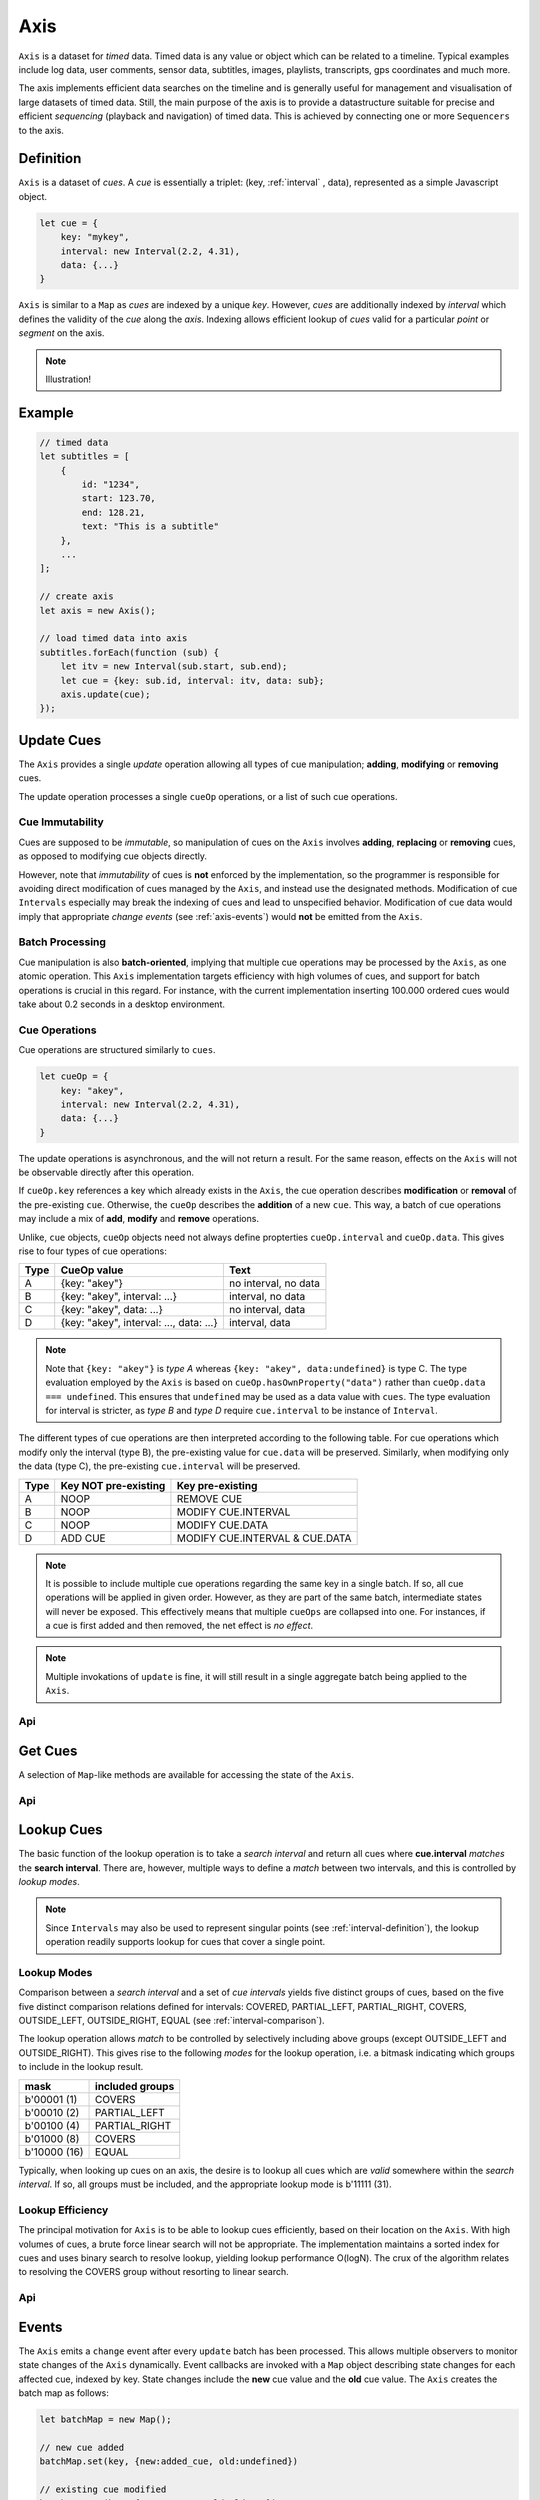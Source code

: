 ..  _axis:

========================================================================
Axis
========================================================================

``Axis`` is a dataset for *timed* data. Timed data is any value or
object which can be related to a timeline. Typical examples include log
data, user comments, sensor data, subtitles, images, playlists,
transcripts, gps coordinates and much more.

The axis implements efficient data searches on the timeline and is
generally useful for management and visualisation of large datasets of
timed data. Still, the main purpose of the axis is to provide a
datastructure suitable for precise and efficient *sequencing* (playback
and navigation) of timed data. This is achieved by connecting one or
more ``Sequencers`` to the axis.


..  axis-definition:

Definition
------------------------------------------------------------------------

``Axis`` is a dataset of *cues*. A *cue* is essentially a triplet: (key,
:ref:`interval` , data), represented as a simple Javascript object.

..  code-block:: javascript

    let cue = {
        key: "mykey",
        interval: new Interval(2.2, 4.31),
        data: {...}
    }


``Axis`` is similar to a ``Map`` as *cues* are indexed by a unique
*key*. However, *cues* are additionally indexed by *interval* which
defines the validity of the *cue* along the *axis*. Indexing allows
efficient lookup of *cues* valid for a particular *point* or *segment*
on the axis.


..  note::

    Illustration!


Example
------------------------------------------------------------------------

..  code-block:: javascript

    // timed data
    let subtitles = [
        {
            id: "1234",
            start: 123.70,
            end: 128.21,
            text: "This is a subtitle"
        },
        ...
    ];

    // create axis
    let axis = new Axis();

    // load timed data into axis
    subtitles.forEach(function (sub) {
        let itv = new Interval(sub.start, sub.end);
        let cue = {key: sub.id, interval: itv, data: sub};
        axis.update(cue);
    });



.. axis-update:

Update Cues
------------------------------------------------------------------------

The ``Axis`` provides a single *update* operation allowing all types
of cue manipulation; **adding**, **modifying** or **removing** cues.

The update operation processes a single ``cueOp`` operations, or a
list of such cue operations.

Cue Immutability
""""""""""""""""""""""""""""""""""""""""""""""""""""""""""""""""""""""""

Cues are supposed to be *immutable*, so manipulation of cues on the
``Axis`` involves **adding**, **replacing** or **removing** cues, as
opposed to modifying cue objects directly.

However, note that *immutability* of cues is **not** enforced by the
implementation, so the  programmer is responsible for avoiding direct
modification of cues managed by the ``Axis``, and instead use the
designated methods. Modification of cue ``Intervals`` especially may
break the indexing of cues and lead to unspecified behavior.
Modification of cue data would imply that appropriate *change events*
(see :ref:`axis-events`) would **not** be emitted from the ``Axis``.

Batch Processing
""""""""""""""""""""""""""""""""""""""""""""""""""""""""""""""""""""""""

Cue manipulation is also **batch-oriented**, implying that multiple cue
operations may be processed by the ``Axis``, as one atomic operation.
This ``Axis`` implementation targets efficiency with high volumes of
cues, and support for batch operations is crucial in this regard. For
instance, with the current implementation inserting 100.000 ordered cues
would take about 0.2 seconds in a desktop environment.


Cue Operations
""""""""""""""""""""""""""""""""""""""""""""""""""""""""""""""""""""""""

Cue operations are structured similarly to ``cues``.

..  code-block:: javascript

    let cueOp = {
        key: "akey",
        interval: new Interval(2.2, 4.31),
        data: {...}
    }

The update operations is asynchronous, and the will not return a result.
For the same reason, effects on the ``Axis`` will not be observable
directly after this operation.

If ``cueOp.key`` references a key which already exists in the
``Axis``, the cue operation describes **modification** or
**removal** of the pre-existing ``cue``. Otherwise, the ``cueOp``
describes the **addition** of a new ``cue``. This way, a batch of
cue operations may include a mix of **add**, **modify**
and **remove** operations.


Unlike, ``cue`` objects, ``cueOp`` objects need not always define
propterties ``cueOp.interval`` and ``cueOp.data``. This gives rise
to four types of cue operations:

=====  =======================================  ====================
Type   CueOp value                              Text
=====  =======================================  ====================
A      {key: "akey"}                            no interval, no data
B      {key: "akey", interval: ...}             interval, no data
C      {key: "akey", data: ...}                 no interval, data
D      {key: "akey", interval: ..., data: ...}  interval, data
=====  =======================================  ====================

..  note::

    Note that ``{key: "akey"}`` is *type A* whereas ``{key: "akey",
    data:undefined}`` is type C. The type evaluation employed by the
    ``Axis`` is based on ``cueOp.hasOwnProperty("data")`` rather than
    ``cueOp.data === undefined``. This ensures that ``undefined``
    may be used as a data value with ``cues``.
    The type evaluation for interval is stricter, as *type B* and *type D*
    require ``cue.interval`` to be instance of ``Interval``.

The different types of cue operations are then interpreted
according to the following table. For cue operations which modify only
the interval (type B), the pre-existing value for ``cue.data`` will be
preserved. Similarly, when modifying only the data (type C), the
pre-existing ``cue.interval`` will be preserved.

=====  ====================  ==============================
Type   Key NOT pre-existing  Key pre-existing
=====  ====================  ==============================
A      NOOP                  REMOVE CUE
B      NOOP                  MODIFY CUE.INTERVAL
C      NOOP                  MODIFY CUE.DATA
D      ADD CUE               MODIFY CUE.INTERVAL & CUE.DATA
=====  ====================  ==============================

..  note::

    It is possible to include multiple cue operations regarding the
    same key in a single batch. If so, all cue operations will be
    applied in given order. However, as they are part of the same
    batch, intermediate states will never be exposed. This effectively
    means that multiple  ``cueOps`` are collapsed into one.
    For instances, if a cue is first added and then removed,
    the net effect is *no effect*.

..  note::

    Multiple invokations of ``update`` is fine, it will still result
    in a single aggregate batch being applied to the ``Axis``.



Api
""""""""""""""""""""""""""""""""""""""""""""""""""""""""""""""""""""""""

..  js:method:: axis.update (cueOpList)

    :param list cueOpList: single cue operation or list


..  js:method:: axis.clear()

    Clears all cues of the ``Axis``. More effective than iterating
    through cues and removing them.


..  js:method:: axis.addCue (key, interval, data)

    :param object key: cue key
    :param Interval interval: cue interval
    :param object data: cue data
    :returns object: this

    This method will either add a new cue or modify an existing.
    Partial modification (modifying only interval or only data) will not be
    possible using this method.

    ..  code-block:: javascript

        addCue(key, interval, data) {
            this.update({key:key, interval:interval, data:data});
            return this;
        };

..  js:method:: axis.removeCue (key)

    :param object key: cue key
    :returns object: this

    This method will remove a cue.

    ..  code-block:: javascript

        removeCue(key) {
            this.update({key:key});
            return this;
        };


.. axis-get:

Get Cues
------------------------------------------------------------------------

A selection of ``Map``-like methods are available for accessing the
state of the ``Axis``.

Api
""""""""""""""""""""""""""""""""""""""""""""""""""""""""""""""""""""""""

..  js:attribute:: size

    :returns int: number of cues

..  js:method:: axis.has(key)

    :param object key: cue key
    :returns boolean: true if cue key exists, else false

..  js:method:: axis.get(key)

    :param object key: cue key
    :returns cue: cue if key exists, else undefined

..  js:method:: axis.keys()

    :returns Array: list of all keys

..  js:method:: axis.cues()

    :returns Array: list of all cues




.. axis-lookup:

Lookup Cues
------------------------------------------------------------------------

The basic function of the lookup operation is to take a *search
interval* and return all cues where **cue.interval** *matches* the
**search interval**. There are, however, multiple ways to define a *match*
between two intervals, and this is controlled by *lookup modes*.

..  note::

    Since ``Intervals`` may also be used to represent singular points
    (see :ref:`interval-definition`), the lookup operation readily supports lookup for
    cues that cover a single point.


Lookup Modes
""""""""""""""""""""""""""""""""""""""""""""""""""""""""""""""""""""""""

Comparison between a *search interval* and a set of *cue intervals* yields
five distinct groups of cues, based on the five five distinct comparison
relations defined for intervals: COVERED, PARTIAL_LEFT, PARTIAL_RIGHT,
COVERS, OUTSIDE_LEFT, OUTSIDE_RIGHT, EQUAL (see :ref:`interval-comparison`).

The lookup operation allows *match* to be controlled by selectively
including above groups (except OUTSIDE_LEFT and OUTSIDE_RIGHT).
This gives rise to the following *modes* for the lookup operation,
i.e. a bitmask indicating which groups to include in the lookup result.

=============  =======================
mask           included groups
=============  =======================
b'00001 (1)    COVERS
b'00010 (2)    PARTIAL_LEFT
b'00100 (4)    PARTIAL_RIGHT
b'01000 (8)    COVERS
b'10000 (16)   EQUAL
=============  =======================

Typically, when looking up cues on an axis, the desire is to lookup
all cues which are *valid* somewhere within the *search interval*.
If so, all groups must be included, and the appropriate lookup mode is
b'11111 (31).


Lookup Efficiency
""""""""""""""""""""""""""""""""""""""""""""""""""""""""""""""""""""""""

The principal motivation for ``Axis`` is to be able to lookup cues
efficiently, based on their location on the ``Axis``. With high volumes
of cues, a brute force linear search will not be appropriate. The
implementation maintains a sorted index for cues and uses binary search
to resolve lookup, yielding lookup performance O(logN). The crux of the
algorithm relates to resolving the COVERS group without resorting to
linear search.


Api
""""""""""""""""""""""""""""""""""""""""""""""""""""""""""""""""""""""""

..  js:method:: axis.lookup(interval[, mode])

    :param Interval interval: search interval
    :param int mode: search mode
    :returns Array: list of cues

    Returns all cues for a given interval on ``Axis``. Search mode
    specifies which cues to include.


..  js:method:: axis.lookup_remove(interval[, mode])

    :param Interval interval: search interval
    :param int mode: search mode
    :returns Array: list of removed cues

    Removes all cues for a given interval on ``Axis``. Search mode
    specifies which cues to include. More effective than iterating
    through cues and removing them iteratively.


..  _axis-events:

Events
------------------------------------------------------------------------

The ``Axis`` emits a ``change`` event after every ``update`` batch has
been processed. This allows multiple observers to monitor state changes
of the ``Axis`` dynamically. Event callbacks are invoked with a ``Map``
object describing state changes for each affected cue, indexed by key.
State changes include the **new** cue value and the **old** cue value.
The ``Axis`` creates the batch map as follows:

..  code-block:: javascript

    let batchMap = new Map();

    // new cue added
    batchMap.set(key, {new:added_cue, old:undefined})

    // existing cue modified
    batchMap.set(key, {new:new_cue, old:old_cue})

    // cue removed
    batchMap.set(key, {new:undefined, old:removed_cue})


Api
""""""""""""""""""""""""""""""""""""""""""""""""""""""""""""""""""""""""

..  js:method:: axis.on (type, callback[, ctx])

    :param string type: event type
    :param function callback: event callback
    :param object ctx: set *this* object to be used during callback
        invokation. If not provided, *this* will be ``Axis``.

    Register a callback for events of given type.

    ..  code-block:: javascript

        let handler = function(e){}
        axis.on("change", handler)


..  js:method:: axis.off (type, callback)

    :param string type: event type
    :param function callback: event callback

    Un-register a callback from given event type

    ..  code-block:: javascript

        axis.off("change", handler)


..  js:method:: callback (batchMap)

    :param Map batchMap: state changes

